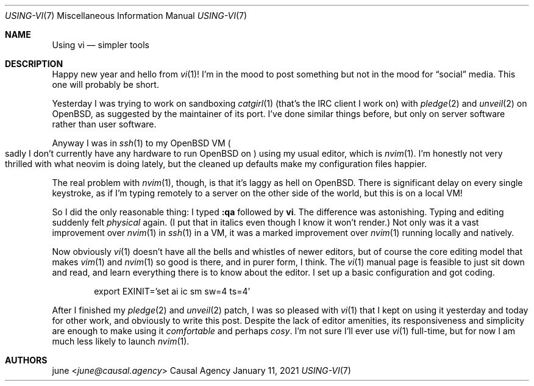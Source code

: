 .Dd January 11, 2021
.Dt USING-VI 7
.Os "Causal Agency"
.
.Sh NAME
.Nm Using vi
.Nd simpler tools
.
.Sh DESCRIPTION
Happy new year
and hello from
.Xr vi 1 !
I'm in the mood to post something
but not in the mood for
.Dq social
media.
This one will probably be short.
.
.Pp
Yesterday I was trying to work on sandboxing
.Xr catgirl 1
(that's the IRC client I work on)
with
.Xr pledge 2
and
.Xr unveil 2
on
.Ox ,
as suggested by the maintainer of its port.
I've done similar things before,
but only on server software
rather than user software.
.
.Pp
Anyway I was in
.Xr ssh 1
to my
.Ox
VM
.Po
sadly I don't currently have any hardware to run
.Ox
on
.Pc
using my usual editor,
which is
.Xr nvim 1 .
I'm honestly not very thrilled
with what neovim is doing lately,
but the cleaned up defaults
make my configuration files happier.
.
.Pp
The real problem with
.Xr nvim 1 ,
though,
is that it's laggy as hell on
.Ox .
There is significant delay
on every single keystroke,
as if I'm typing remotely to a server
on the other side of the world,
but this is on a local VM!
.
.Pp
So I did the only reasonable thing:
I typed
.Sy :qa
followed by
.Sy vi .
The difference was astonishing.
Typing and editing suddenly felt
.Em physical
again.
(I put that in italics even though I know it won't render.)
Not only was it a vast improvement over
.Xr nvim 1
in
.Xr ssh 1
in a VM,
it was a marked improvement over
.Xr nvim 1
running locally and natively.
.
.Pp
Now obviously
.Xr vi 1
doesn't have all the bells and whistles
of newer editors,
but of course the core editing model
that makes
.Xr vim 1
and
.Xr nvim 1
so good is there,
and in purer form,
I think.
The
.Xr vi 1
manual page
is feasible to just sit down and read,
and learn everything there is to know about the editor.
I set up a basic configuration
and got coding.
.Bd -literal -offset indent
export EXINIT='set ai ic sm sw=4 ts=4'
.Ed
.
.Pp
After I finished my
.Xr pledge 2
and
.Xr unveil 2
patch,
I was so pleased with
.Xr vi 1
that I kept on using it
yesterday and today
for other work,
and obviously to write this post.
Despite the lack of editor amenities,
its responsiveness and simplicity
are enough to make using it
.Em comfortable
and perhaps
.Em cosy .
I'm not sure I'll ever use
.Xr vi 1
full-time,
but for now I am much less likely
to launch
.Xr nvim 1 .
.
.Sh AUTHORS
.An june Aq Mt june@causal.agency
